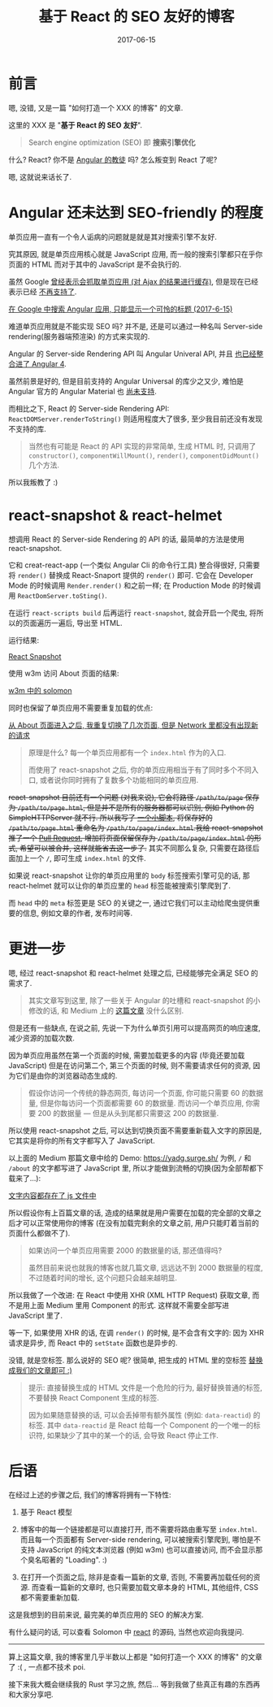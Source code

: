#+TITLE: 基于 React 的 SEO 友好的博客
#+SLUG: make-a-react-based-blog-seo-friendly
#+DATE: 2017-06-15
#+TAGS: blog react seo

* 前言

嗯, 没错, 又是一篇 "如何打造一个 XXX 的博客" 的文章.

这里的 XXX 是 "*基于 React 的 SEO 友好*".

#+BEGIN_QUOTE
Search engine optimization (SEO) 即 *搜索引擎优化*
#+END_QUOTE

什么? React? 你不是 [[https://blog.poi.cat/post/introducing-solomon/][Angular 的教徒]] 吗? 怎么叛变到 React 了呢?

嗯, 这就说来话长了.

* Angular 还未达到 SEO-friendly 的程度

单页应用一直有一个令人诟病的问题就是就是其对搜索引擎不友好.

究其原因, 就是单页应用核心就是 JavaScript 应用, 而一般的搜索引擎都只在乎你页面的 HTML 而对于其中的 JavaScript 是不会执行的.

虽然 Google [[https://developers.google.com/webmasters/ajax-crawling/][曾经表示会抓取单页应用 (对 Ajax 的结果进行缓存)]],
但是现在已经表示已经 [[https://webmasters.googleblog.com/2015/10/deprecating-our-ajax-crawling-scheme.html][不再支持了]].

[[file:images/angular-app-in-google-search.png][在 Google 中搜索 Angular 应用, 只能显示一个可怜的标题 (2017-6-15)]]

难道单页应用就是不能实现 SEO 吗? 并不是, 还是可以通过一种名叫 Server-side rendering(服务器端预渲染) 的方式来实现的.

Angular 的 Server-side Rendering API 叫 Angular Univeral API, 并且 [[https://github.com/angular/angular/issues/13822][也已经整合进了 Angular 4]].

虽然前景是好的, 但是目前支持的 Angular Universal 的库少之又少, 难怕是 Angular 官方的 Angular Material 也 [[https://github.com/angular/material2/issues/308][尚未支持]].

而相比之下, React 的 Server-side Rendering API: =ReactDOMServer.renderToString()= 则适用程度大了很多, 至少我目前还没有发现不支持的库.

#+BEGIN_QUOTE
当然也有可能是 React 的 API 实现的非常简单, 生成 HTML 时, 只调用了 =constructor()=, =componentWillMount()=, =render()=, =componentDidMount()= 几个方法.
#+END_QUOTE

所以我叛教了 :)

* react-snapshot & react-helmet

想调用 React 的 Server-side Rendering 的 API 的话,
最简单的方法是使用 react-snapshot.

它和 creat-react-app (一个类似 Angular Cli 的命令行工具) 整合得很好, 只需要将 =render()= 替换成 React-Snaport 提供的 =render()= 即可. 它会在 Developer Mode 的时候调用 =Render.render()= 和之前一样; 在 Production Mode 的时候调用 =ReactDomServer.toSting()=.

在运行 =react-scripts build= 后再运行 =react-snapshot=, 就会开启一个爬虫, 将所以的页面遍历一遍后, 导出至 HTML.

运行结果:

[[file:images/react-snapshot-output.png][React Snapshot]]

使用 w3m 访问 About 页面的结果:

[[file:images/view-solomon-in-w3m.png][w3m 中的 solomon]]

同时也保留了单页应用不需要重复加载的优点:

[[file:images/less-request-in-spa.png][从 About 页面进入之后, 我重复切换了几次页面, 但是 Network 里都没有出现新的请求]]

#+BEGIN_QUOTE
原理是什么? 每一个单页应用都有一个 =index.html= 作为的入口.

而使用了 react-snapshot 之后, 你的单页应用相当于有了同时多个不同入口, 或者说你同时拥有了复数多个功能相同的单页应用.
#+END_QUOTE

+react-snapshot 目前还有一个问题 (对我来说), 它会将路径 =/path/to/page= 保存为 =/path/to/page.html=, 但是并不是所有的服务器都可以识别, 例如 Python 的 SimpleHTTPServer 就不行. 所以我写了 [[https://github.com/PoiScript/Solomon/blob/dev/react/scripts/moving-html.js][一个小脚本]], 将保存好的 =/path/to/page.html= 重命名为 =/path/to/page/index.html=.我给 react-snapshot 推了一个 [[https://github.com/geelen/react-snapshot/pull/36][Pull Request]], 增加将页面保留保存为 =/path/to/page/index.html= 的形式, 希望可以被合并, 这样就能省去这一步了.+ 其实不同那么复杂, 只需要在路径后面加上一个 =/=, 即可生成 =index.html= 的文件.

如果说 react-snapshot 让你的单页应用里的 =body= 标签搜索引擎可见的话,
那 react-helmet 就可以让你的单页应里的 =head= 标签能被搜索引擎爬到了.

而 =head= 中的 =meta= 标签更是 SEO 的关键之一,
通过它我们可以主动给爬虫提供重要的信息, 例如文章的作者, 发布时间等.

* 更进一步

嗯, 经过 react-snapshot 和 react-helmet 处理之后, 已经能够完全满足 SEO 的需求了.

#+BEGIN_QUOTE
其实文章写到这里, 除了一些关于 Angular 的吐槽和 react-snapshot 的小修改的话, 和 Medium 上的 [[https://medium.com/superhighfives/an-almost-static-stack-6df0a2791319][这篇文章]] 没什么区别.
#+END_QUOTE

但是还有一些缺点, 在说之前, 先说一下为什么单页引用可以提高网页的响应速度, 减少资源的加载次数.

因为单页应用虽然在第一个页面的时候, 需要加载更多的内容 (毕竟还要加载 JavaScript) 但是在访问第二个, 第三个页面的时候, 则不需要请求任何的资源, 因为它们是由你的浏览器动态生成的.

#+BEGIN_QUOTE
假设你访问一个传统的静态网页, 每访问一个页面, 你可能只需要 60 的数据量, 但是你每访问一个页面都需要 60 的数据量. 而访问一个单页应用, 你需要 200 的数据量 --- 但是从头到尾都只需要这 200 的数据量.
#+END_QUOTE

所以使用 react-snapshot 之后, 可以达到切换页面不需要重新载入文字的原因是, 它其实是将你的所有文字都写入了 JavaScript.

以上面的 Medium 那篇文章中给的 Demo: https://yadg.surge.sh/ 为例, =/= 和 =/about= 的文字都写进了 JavaScript 里, 所以才能做到流畅的切换(因为全部帮都下载来了...):

[[file:images/content-stores-in-js.png][文字内容都存在了 js 文件中]]

所以假设你有上百篇文章的话, 造成的结果就是用户需要在加载的完全部的文章之后才可以正常使用你的博客 (在没有加载完剩余的文章之前, 用户只能盯着当前的页面什么都做不了).

#+BEGIN_QUOTE
如果访问一个单页应用需要 2000 的数据量的话, 那还值得吗?

虽然目前来说也就我的博客也就几篇文章, 远远达不到 2000 数据量的程度, 不过随着时间的增长, 这个问题只会越来越明显.
#+END_QUOTE

所以我做了一个改进: 在 React 中使用 XHR (XML HTTP Request) 获取文章,
而不是用上面 Medium 里用 Component 的形式. 这样就不需要全部写进 JavaScript 里了.

等一下, 如果使用 XHR 的话, 在调 =render()= 的时候, 是不会含有文字的: 因为 XHR 请求是异步, 而 React 中的 =setState= 函数也是异步的.

没错, 就是空标签. 那么说好的 SEO 呢? 很简单, 把生成的 HTML 里的空标签 [[https://github.com/PoiScript/Solomon/blob/dev/react/scripts/replace-html.js][替换成我们的文章即可 :)]]

#+BEGIN_QUOTE
提示: 直接替换生成的 HTML 文件是一个危险的行为, 最好替换普通的标签, 不要替换 React Component 生成的标签.

因为如果随意替换的话, 可以会丢掉带有额外属性 (例如: =data-reactid=) 的标签. 其中 =data-reactid= 是 React 给每一个 Component 的一个唯一的标识符, 如果缺少了其中的某一个的话, 会导致 React 停止工作.
#+END_QUOTE

* 后语

在经过上述的步骤之后, 我们的博客将拥有一下特性:

1.  基于 React 模型

2.  博客中的每一个链接都是可以直接打开, 而不需要将路由重写至 =index.html=. 而且每一个页面都有 Server-side rendering, 可以被搜索引擎爬到, 哪怕是不支持 JavaScript 的纯文本浏览器 (例如 w3m) 也可以直接访问, 而不会显示那个臭名昭著的 "Loading". :)

3.  在打开一个页面之后, 除非是查看一篇新的文章, 否则, 不需要再加载任何的资源. 而查看一篇新的文章时, 也只需要加载文章本身的 HTML, 其他组件, CSS 都不需要重新加载.

这是我想到的目前来说, 最完美的单页应用的 SEO 的解决方案.

有什么疑问的话, 可以查看 Solomon 中 [[https://github.com/PoiScript/Solomon/tree/dev/react][react]] 的源码, 当然也欢迎向我提问.

-----

算上这篇文章, 我的博客里几乎半数以上都是 "如何打造一个 XXX 的博客" 的文章了 :( , 一点都不技术 poi.

接下来我大概会继续我的 Rust 学习之旅, 然后... 等到我做了些真正有趣的东西再和大家分享吧.

